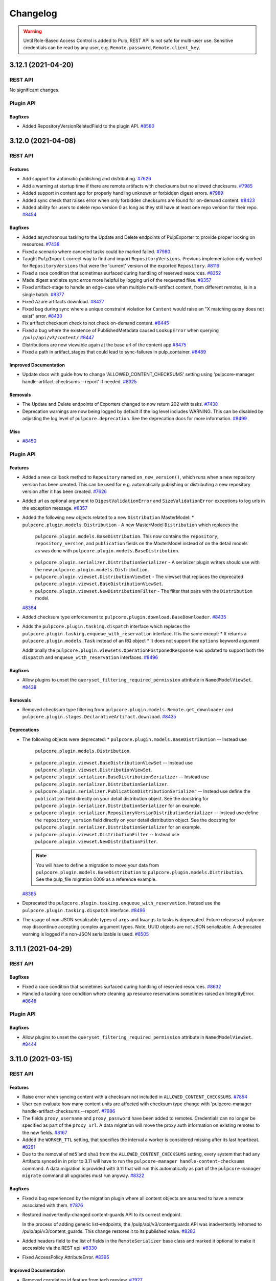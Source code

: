=========
Changelog
=========

..
    You should *NOT* be adding new change log entries to this file, this
    file is managed by towncrier. You *may* edit previous change logs to
    fix problems like typo corrections or such.
    To add a new change log entry, please see
    https://docs.pulpproject.org/contributing/git.html#changelog-update

    WARNING: Don't drop the towncrier directive!

.. warning::
    Until Role-Based Access Control is added to Pulp, REST API is not safe for multi-user use.
    Sensitive credentials can be read by any user, e.g. ``Remote.password``, ``Remote.client_key``.

.. towncrier release notes start

3.12.1 (2021-04-20)
===================
REST API
--------

No significant changes.


Plugin API
----------

Bugfixes
~~~~~~~~

- Added RepositoryVersionRelatedField to the plugin API.
  `#8580 <https://pulp.plan.io/issues/8580>`_


3.12.0 (2021-04-08)
===================
REST API
--------

Features
~~~~~~~~

- Add support for automatic publishing and distributing.
  `#7626 <https://pulp.plan.io/issues/7626>`_
- Add a warning at startup time if there are remote artifacts with checksums but no allowed checksums.
  `#7985 <https://pulp.plan.io/issues/7985>`_
- Added support in content app for properly handling unknown or forbidden digest errors.
  `#7989 <https://pulp.plan.io/issues/7989>`_
- Added sync check that raises error when only forbidden checksums are found for on-demand content.
  `#8423 <https://pulp.plan.io/issues/8423>`_
- Added ability for users to delete repo version 0 as long as they still have at least one repo
  version for their repo.
  `#8454 <https://pulp.plan.io/issues/8454>`_


Bugfixes
~~~~~~~~

- Added asynchronous tasking to the Update and Delete endpoints of PulpExporter to provide proper locking on resources.
  `#7438 <https://pulp.plan.io/issues/7438>`_
- Fixed a scenario where canceled tasks could be marked failed.
  `#7980 <https://pulp.plan.io/issues/7980>`_
- Taught ``PulpImport`` correct way to find and import ``RepositoryVersions``. Previous
  implementation only worked for ``RepositoryVersions`` that were the 'current' version
  of the exported ``Repository``.
  `#8116 <https://pulp.plan.io/issues/8116>`_
- Fixed a race condition that sometimes surfaced during handling of reserved resources.
  `#8352 <https://pulp.plan.io/issues/8352>`_
- Made digest and size sync erros more helpful by logging url of the requested files.
  `#8357 <https://pulp.plan.io/issues/8357>`_
- Fixed artifact-stage to handle an edge-case when multiple multi-artifact content, from different remotes, is in a single batch.
  `#8377 <https://pulp.plan.io/issues/8377>`_
- Fixed Azure artifacts download.
  `#8427 <https://pulp.plan.io/issues/8427>`_
- Fixed bug during sync where a unique constraint violation for ``Content`` would raise an "X matching
  query does not exist" error.
  `#8430 <https://pulp.plan.io/issues/8430>`_
- Fix artifact checksum check to not check on-demand content.
  `#8445 <https://pulp.plan.io/issues/8445>`_
- Fixed a bug where the existence of PublishedMetadata caused ``LookupError`` when querying ``/pulp/api/v3/content/``
  `#8447 <https://pulp.plan.io/issues/8447>`_
- Distributions are now viewable again at the base url of the content app
  `#8475 <https://pulp.plan.io/issues/8475>`_
- Fixed a path in artifact_stages that could lead to sync-failures in pulp_container.
  `#8489 <https://pulp.plan.io/issues/8489>`_


Improved Documentation
~~~~~~~~~~~~~~~~~~~~~~

- Update docs with guide how to change 'ALLOWED_CONTENT_CHECKSUMS' setting using 'pulpcore-manager handle-artifact-checksums --report' if needed.
  `#8325 <https://pulp.plan.io/issues/8325>`_


Removals
~~~~~~~~

- The Update and Delete endpoints of Exporters changed to now return 202 with tasks.
  `#7438 <https://pulp.plan.io/issues/7438>`_
- Deprecation warnings are now being logged by default if the log level includes WARNING. This can be
  disabled by adjusting the log level of ``pulpcore.deprecation``. See the deprecation docs for more
  information.
  `#8499 <https://pulp.plan.io/issues/8499>`_


Misc
~~~~

- `#8450 <https://pulp.plan.io/issues/8450>`_


Plugin API
----------

Features
~~~~~~~~

- Added a new callback method to ``Repository`` named ``on_new_version()``, which runs when a new repository version has been created. This can be used for e.g. automatically publishing or distributing a new repository version after it has been created.
  `#7626 <https://pulp.plan.io/issues/7626>`_
- Added url as optional argument to ``DigestValidationError`` and ``SizeValidationError`` exceptions to log urls in the exception message.
  `#8357 <https://pulp.plan.io/issues/8357>`_
- Added the following new objects related to a new ``Distribution`` MasterModel:
  * ``pulpcore.plugin.models.Distribution`` - A new MasterModel ``Distribution`` which replaces the
    ``pulpcore.plugin.models.BaseDistribution``. This now contains the ``repository``,
    ``repository_version``, and ``publication`` fields on the MasterModel instead of on the detail
    models as was done with ``pulpcore.plugin.models.BaseDistribution``.
  * ``pulpcore.plugin.serializer.DistributionSerializer`` - A serializer plugin writers should use
    with the new ``pulpcore.plugin.models.Distribution``.
  * ``pulpcore.plugin.viewset.DistributionViewSet`` - The viewset that replaces the deprecated
    ``pulpcore.plugin.viewset.BaseDistributionViewSet``.
  * ``pulpcore.plugin.viewset.NewDistributionFilter`` - The filter that pairs with the
    ``Distribution`` model.
  `#8384 <https://pulp.plan.io/issues/8384>`_
- Added checksum type enforcement to ``pulpcore.plugin.download.BaseDownloader``.
  `#8435 <https://pulp.plan.io/issues/8435>`_
- Adds the ``pulpcore.plugin.tasking.dispatch`` interface which replaces the
  ``pulpcore.plugin.tasking.enqueue_with_reservation`` interface. It is the same except:
  * It returns a ``pulpcore.plugin.models.Task`` instead of an RQ object
  * It does not support the ``options`` keyword argument

  Additionally the ``pulpcore.plugin.viewsets.OperationPostponedResponse`` was updated to support both
  the ``dispatch`` and ``enqueue_with_reservation`` interfaces.
  `#8496 <https://pulp.plan.io/issues/8496>`_


Bugfixes
~~~~~~~~

- Allow plugins to unset the ``queryset_filtering_required_permission`` attribute in ``NamedModelViewSet``.
  `#8438 <https://pulp.plan.io/issues/8438>`_


Removals
~~~~~~~~

- Removed checksum type filtering from ``pulpcore.plugin.models.Remote.get_downloader`` and ``pulpcore.plugin.stages.DeclarativeArtifact.download``.
  `#8435 <https://pulp.plan.io/issues/8435>`_


Deprecations
~~~~~~~~~~~~

- The following objects were deprecated:
  * ``pulpcore.plugin.models.BaseDistribution`` -- Instead use
    ``pulpcore.plugin.models.Distribution``.
  * ``pulpcore.plugin.viewset.BaseDistributionViewSet`` -- Instead use
    ``pulpcore.plugin.viewset.DistributionViewSet``.
  * ``pulpcore.plugin.serializer.BaseDistributionSerializer`` -- Instead use
    ``pulpcore.plugin.serializer.DistributionSerializer``.
  * ``pulpcore.plugin.serializer.PublicationDistributionSerializer`` -- Instead use define the
    ``publication`` field directly on your detail distribution object. See the docstring for
    ``pulpcore.plugin.serializer.DistributionSerializer`` for an example.
  * ``pulpcore.plugin.serializer.RepositoryVersionDistributionSerializer`` -- Instead use define the
    ``repository_version`` field directly on your detail distribution object. See the docstring for
    ``pulpcore.plugin.serializer.DistributionSerializer`` for an example.
  * ``pulpcore.plugin.viewset.DistributionFilter`` -- Instead use
    ``pulpcore.plugin.viewset.NewDistributionFilter``.

  .. note::

      You will have to define a migration to move your data from
      ``pulpcore.plugin.models.BaseDistribution`` to ``pulpcore.plugin.models.Distribution``. See the
      pulp_file migration 0009 as a reference example.
  `#8385 <https://pulp.plan.io/issues/8385>`_
- Deprecated the ``pulpcore.plugin.tasking.enqueue_with_reservation``. Instead use the
  ``pulpcore.plugin.tasking.dispatch`` interface.
  `#8496 <https://pulp.plan.io/issues/8496>`_
- The usage of non-JSON serializable types of ``args`` and ``kwargs`` to tasks is deprecated. Future
  releases of pulpcore may discontinue accepting complex argument types. Note, UUID objects are not
  JSON serializable. A deprecated warning is logged if a non-JSON serializable is used.
  `#8505 <https://pulp.plan.io/issues/8505>`_


3.11.1 (2021-04-29)
===================
REST API
--------

Bugfixes
~~~~~~~

- Fixed a race condition that sometimes surfaced during handling of reserved resources.
  `#8632 <https://pulp.plan.io/issues/8632>`_
- Handled a tasking race condition where cleaning up resource reservations sometimes raised an IntegrityError.
  `#8648 <https://pulp.plan.io/issues/8648>`_


Plugin API
----------

Bugfixes
~~~~~~~

- Allow plugins to unset the ``queryset_filtering_required_permission`` attribute in ``NamedModelViewSet``.
  `#8444 <https://pulp.plan.io/issues/8444>`_


3.11.0 (2021-03-15)
===================
REST API
--------

Features
~~~~~~~~

- Raise error when syncing content with a checksum not included in ``ALLOWED_CONTENT_CHECKSUMS``.
  `#7854 <https://pulp.plan.io/issues/7854>`_
- User can evaluate how many content units are affected with checksum type change with 'pulpcore-manager handle-artifact-checksums --report'.
  `#7986 <https://pulp.plan.io/issues/7986>`_
- The fields ``proxy_username`` and ``proxy_password`` have been added to remotes.
  Credentials can no longer be specified as part of the ``proxy_url``.
  A data migration will move the proxy auth information on existing remotes to the new fields.
  `#8167 <https://pulp.plan.io/issues/8167>`_
- Added the ``WORKER_TTL`` setting, that specifies the interval a worker is considered missing after its last heartbeat.
  `#8291 <https://pulp.plan.io/issues/8291>`_
- Due to the removal of ``md5`` and ``sha1`` from the ``ALLOWED_CONTENT_CHECKSUMS`` setting, every
  system that had any Artifacts synced in in prior to 3.11 will have to run the ``pulpcore-manager
  handle-content-checksums`` command. A data migration is provided with 3.11 that will run this
  automatically as part of the ``pulpcore-manager migrate`` command all upgrades must run anyway.
  `#8322 <https://pulp.plan.io/issues/8322>`_


Bugfixes
~~~~~~~~

- Fixed a bug experienced by the migration plugin where all content objects are assumed to have a
  remote associated with them.
  `#7876 <https://pulp.plan.io/issues/7876>`_
- Restored inadvertently-changed content-guards API to its correct endpoint.

  In the process of adding generic list-endpoints, the /pulp/api/v3/contentguards
  API was inadvertently rehomed to /pulp/api/v3/content_guards. This change restores
  it to its published value.
  `#8283 <https://pulp.plan.io/issues/8283>`_
- Added headers field to the list of fields in the ``RemoteSerializer`` base class and marked it optional to make it accessible via the REST api.
  `#8330 <https://pulp.plan.io/issues/8330>`_
- Fixed AccessPolicy AttributeError.
  `#8395 <https://pulp.plan.io/issues/8395>`_


Improved Documentation
~~~~~~~~~~~~~~~~~~~~~~

- Removed correlation id feature from tech preview.
  `#7927 <https://pulp.plan.io/issues/7927>`_
- Removed 'tech preview' label from ``handle-artifact-checksums`` command.

  ``handle-artifact-checksums`` is now a fully-supported part of Pulp3.
  `#7928 <https://pulp.plan.io/issues/7928>`_
- Added a warning banner to the ``ALLOWED_CONTENT_CHECKSUMS`` setting section indicating the setting
  is not fully enforcing in ``pulpcore`` code and various plugins.
  `#8342 <https://pulp.plan.io/issues/8342>`_


Removals
~~~~~~~~

- The ``component`` field of the ``versions`` section of the status API ```/pulp/api/v3/status/`` now
  lists the Django app name, not the Python package name. Similarly the OpenAPI schema at
  ``/pulp/api/v3`` does also.
  `#8198 <https://pulp.plan.io/issues/8198>`_
- Removed sensitive fields ``username``, ``password``, and ``client_key`` from Remote responses. These
  fields can still be set and updated but will no longer be readable.
  `#8202 <https://pulp.plan.io/issues/8202>`_
- Adjusted the ``ALLOWED_CONTENT_CHECKSUMS`` setting to remove ``md5`` and ``sha1`` since they are
  insecure. Now, by default, the ``ALLOWED_CONTENT_CHECKSUMS`` contain ``sha224``, ``sha256``,
  ``sha384``, and ``sha512``.
  `#8246 <https://pulp.plan.io/issues/8246>`_


Misc
~~~~

- `#7797 <https://pulp.plan.io/issues/7797>`_, `#7984 <https://pulp.plan.io/issues/7984>`_, `#8315 <https://pulp.plan.io/issues/8315>`_


Plugin API
----------

Features
~~~~~~~~

- Allow developers to use more than one WorkingDirectory() within a task, including nested calls. Tasks will also now use a temporary working directory by default.
  `#7815 <https://pulp.plan.io/issues/7815>`_
- Added the ``pulpcore.app.pulp_hashlib`` module which provides the ``new`` function and ensures only
  allowed hashers listed in ``ALLOWED_CONTENT_CHECKSUMS`` can be instantiated. Plugin writers should
  use this instead of ``hashlib.new`` to generate checksum hashers.
  `#7984 <https://pulp.plan.io/issues/7984>`_
- Add a ``get_content`` method to ``pulpcore.plugin.models.RepositoryVersion`` that accepts a
  queryset and returns a list of content in that repository using the given queryset.
  This allows for specific content type to be returned by executing
  ``repo_version.get_content(content_qs=MyContentType.objects)``.
  `#8375 <https://pulp.plan.io/issues/8375>`_


Improved Documentation
~~~~~~~~~~~~~~~~~~~~~~

- Added docs identifying plugin writers to use the ``pulpcore.app.pulp_hashlib`` module which provides
  the ``new`` function and ensures only allowed hashers can be instantiated. This should be used in
  place of ``hashlib.new``.
  `#7984 <https://pulp.plan.io/issues/7984>`_
- The use of ``tempdir.TemporaryDirectory`` in tasks has been documented.
  `#8231 <https://pulp.plan.io/issues/8231>`_


Removals
~~~~~~~~

- Adjusted the ``ALLOWED_CONTENT_CHECKSUMS`` setting to remove ``md5`` and ``sha1`` since they are
  insecure. Now, by default, the ``ALLOWED_CONTENT_CHECKSUMS`` contain ``sha224``, ``sha256``,
  ``sha384``, and ``sha512``.
  `#8246 <https://pulp.plan.io/issues/8246>`_
- Removed unused `get_plugin_storage_path` method.
  `#8343 <https://pulp.plan.io/issues/8343>`_
- It is not longer possible to address AccessPolicy via the viewset's classname. Viewset's urlpattern should be used instead.
  `#8397 <https://pulp.plan.io/issues/8397>`_
- Removed deprecated `key` field returned by the signing service.
  Plugin writers must now refer directly to the `public_key` field on the signing service object.
  `#8398 <https://pulp.plan.io/issues/8398>`_


Deprecations
~~~~~~~~~~~~

- ``pulpcore.plugin.tasking.WorkingDirectory`` has been deprecated.
  `#8231 <https://pulp.plan.io/issues/8231>`_


3.10.0 (2021-02-04)
===================
REST API
--------

Features
~~~~~~~~

- Change the default deployment layout

  This changes the default deployment layout. The main change is that MEDIA_ROOT gets its own
  directory. This allows limiting the file permissions in a shared Pulp 2 + Pulp 3 deployment and the
  SELinux file contexts. Another benefit is compatibility with django_extensions' unreferenced_files
  command which lists all files in MEDIA_ROOT that are not in the database.

  Other paths are kept on the same absolute paths. The documentation is updated to show the latest
  best practices.
  `#7178 <https://pulp.plan.io/issues/7178>`_
- Added general endpoints to list ``Content``, ``ContentGuards``, and ``Repositories``.
  `#7204 <https://pulp.plan.io/issues/7204>`_
- Added /importers/core/pulp/import-check/ to validate import-parameters.
  `#7549 <https://pulp.plan.io/issues/7549>`_
- Added a new field called public_key to SigningService. This field preserves the value of the public
  key. In addition to that, the field fingerprint was introduced as well. This field identifies the
  public key.
  `#7700 <https://pulp.plan.io/issues/7700>`_
- Added possibility to filter users and groups by various fields.
  `#7975 <https://pulp.plan.io/issues/7975>`_
- Added pulp_labels to allow users to add key/value data to objects.
  `#8065 <https://pulp.plan.io/issues/8065>`_
- Added ``pulp_label_select`` filter to allow users to filter by labels.
  `#8067 <https://pulp.plan.io/issues/8067>`_
- Added optional headers field to the aiohttp ClientSession.
  `#8083 <https://pulp.plan.io/issues/8083>`_
- Allow querying names on the api using name__icontains, name__contains and name__startswith query parameters.
  `#8094 <https://pulp.plan.io/issues/8094>`_
- Added RBAC to the endpoint for managing groups.
  `#8159 <https://pulp.plan.io/issues/8159>`_
- Added RBAC to the endpoint for managing group users.
  `#8160 <https://pulp.plan.io/issues/8160>`_
- Added the ``AccessPolicy.customized`` field which if ``True`` indicates a user has modified the
  default AccessPolicy.
  `#8182 <https://pulp.plan.io/issues/8182>`_
- Added filtering for access policies.
  `#8189 <https://pulp.plan.io/issues/8189>`_
- As an authenticated user I can create and view artifacts.
  `#8193 <https://pulp.plan.io/issues/8193>`_


Bugfixes
~~~~~~~~

- Fixed bug where duplicate artifact error message was nondeterministic in displaying different error
  messages with different checksum types. Also, updated duplicate artifact error message to be more
  descriptive.
  `#3387 <https://pulp.plan.io/issues/3387>`_
- Fixed Pulp import/export bug that occurs when sha384 or sha512 is not in ``ALLOWED_CONTENT_CHECKSUMS``.
  `#7836 <https://pulp.plan.io/issues/7836>`_
- X-CSRFToken is not sent through ajax requests (PUT) in api.html. Fixed by setting the right value in
  the JS code.
  `#7888 <https://pulp.plan.io/issues/7888>`_
- Provide a mechanism to automatically resolve issues and prevent deadlocks when Redis experiences data loss (such as a restart).
  `#7912 <https://pulp.plan.io/issues/7912>`_
- Silence unnecessary log messages from django_guid which were spamming up the logs.
  `#7982 <https://pulp.plan.io/issues/7982>`_
- Changed the default permission class to ``IsAdminUser`` to protect endpoints not yet guarded by an access policy from users without permission.
  `#8018 <https://pulp.plan.io/issues/8018>`_
- Fixed apidoc bug, where model and object permissions on groups overlapped.
  `#8033 <https://pulp.plan.io/issues/8033>`_
- Fixed the viewset_name used by access policy for the cases when parent_viewset is involved.
  `#8152 <https://pulp.plan.io/issues/8152>`_
- Made the viewset_name property of access policies read only.
  `#8185 <https://pulp.plan.io/issues/8185>`_


Improved Documentation
~~~~~~~~~~~~~~~~~~~~~~

- Added a description of the common filesystem layout in the deployment section.
  `#7750 <https://pulp.plan.io/issues/7750>`_
- Updated the reference to the new location of pulplift at the installer repository in the development section.
  `#7878 <https://pulp.plan.io/issues/7878>`_
- Add links to plugin docs into docs.pulpproject.org.
  `#8131 <https://pulp.plan.io/issues/8131>`_
- Added documentation for labels.
  `#8157 <https://pulp.plan.io/issues/8157>`_


Misc
~~~~

- `#8203 <https://pulp.plan.io/issues/8203>`_


Plugin API
----------

Features
~~~~~~~~

- Add ``rate_limit`` option to ``Remote``
  `#7965 <https://pulp.plan.io/issues/7965>`_
- Made DistributionFilter accessible to plugin writers.
  `#8059 <https://pulp.plan.io/issues/8059>`_
- Adding ``Label`` and ``LabelSerializer`` to the plugin api.
  `#8065 <https://pulp.plan.io/issues/8065>`_
- Added ``LabelSelectFilter`` to filter resources by labels.
  `#8067 <https://pulp.plan.io/issues/8067>`_
- Added ReadOnlyRepositoryViewset to the plugin API.
  `#8103 <https://pulp.plan.io/issues/8103>`_
- Added NAME_FILTER_OPTIONS to the plugin API to gain more consistency across plugins when filter by name or similar CharFields.
  `#8117 <https://pulp.plan.io/issues/8117>`_
- Added `has_repo_attr_obj_perms` and `has_repo_attr_model_or_obj_perms` to the global access checks available to all plugins to use.
  `#8161 <https://pulp.plan.io/issues/8161>`_


Removals
~~~~~~~~

- Plugins are required to define a ``version`` attribute on their subclass of
  ``PulpPluginAppConfig``. Starting with pulpcore==3.10, if undefined while Pulp loads, Pulp will
  refuse to start.
  `#7930 <https://pulp.plan.io/issues/7930>`_
- Changed the default permission class to from ``IsAuthenticated`` to ``IsAdminUser``.
  Any endpoints that should be accessible by all known to the system users need to specify the permission_classes accordingly.
  `#8018 <https://pulp.plan.io/issues/8018>`_
- ``pulpcore.plugin.models.UnsupportedDigestValidationError`` has been removed. Plugins should
  look for this at ``pulpcore.plugin.exceptions.UnsupportedDigestValidationError`` instead.
  `#8169 <https://pulp.plan.io/issues/8169>`_


Deprecations
~~~~~~~~~~~~

- Access to the path of the public key of a signing service was deprecated. The value of the public
  key is now expected to be saved in the model instance as ``SigningService.public_key``.
  `#7700 <https://pulp.plan.io/issues/7700>`_
- The ``pulpcore.plugin.storage.get_plugin_storage_path()`` method has been deprecated.
  `#7935 <https://pulp.plan.io/issues/7935>`_


3.9.1 (2021-01-21)
==================
REST API
--------

Removals
~~~~~~~~

- CHUNKED_UPLOAD_DIR was converted to a relative path inside MEDIA_ROOT.
  `#8099 <https://pulp.plan.io/issues/8099>`_

Plugin API
----------

No significant changes.


3.9.0 (2020-12-07)
==================
REST API
--------

Features
~~~~~~~~

- Made uploaded chunks to be stored as separate files in the default storage. This feature removes
  the need for a share storage of pulp api nodes, as the chunks are now stored individually in the
  shared storage and are therefore accessible by all nodes.
  `#4498 <https://pulp.plan.io/issues/4498>`_
- Add support for logging messages with a correlation id that can either be autogenerated or passed in
  with a ``Correlation-ID`` header. This feature is provided as a tech preview in pulpcore 3.9.
  `#4689 <https://pulp.plan.io/issues/4689>`_
- Added progress reporting for pulp imports.
  `#6559 <https://pulp.plan.io/issues/6559>`_
- Exposed ``aiohttp.ClientTimeout`` fields in ``Remote`` as ``connect_timeout``,
  ``sock_connect_timeout``, ``sock_read_timeout``, and ``total_timeout``.

  This replaces the previous hard-coded 600 second timeout for sock_connect and sock_read,
  giving per-``Remote`` control of all four ``ClientTimeout`` fields to the user.
  `#7201 <https://pulp.plan.io/issues/7201>`_
- Enabled users to add checksums to ALLOWED_CONTENT_CHECKSUMS by allowing them to populate checksums
  with handle-artifact-checksums command.
  `#7561 <https://pulp.plan.io/issues/7561>`_
- Added version information to api docs.
  `#7569 <https://pulp.plan.io/issues/7569>`_
- Made signing services to be immutable. This requires content signers to create a new signing
  service explicitly when a change occurs.
  `#7701 <https://pulp.plan.io/issues/7701>`_
- Added support for repairing Pulp by detecting and redownloading missing or corrupted artifact files. Sending a POST request to ``/pulp/api/v3/repair/`` will trigger a task that scans all artifacts for missing and corrupted files in Pulp storage, and will attempt to redownload them from the original remote. Specifying ``verify_checksums=False`` when POSTing to the same endpoint will skip checking the hashes of the files (corruption detection) and will instead just look for missing files.

  The ``verify_checksums`` POST parameter was added to the existing "repository version repair" endpoint as well.
  `#7755 <https://pulp.plan.io/issues/7755>`_
- Added check to prevent Pulp to start if there are Artifacts with forbidden checksums.
  `#7914 <https://pulp.plan.io/issues/7914>`_


Bugfixes
~~~~~~~~

- Fixed a serious bug data integrity bug where some Artifact files could be silently deleted from storage in specific circumstances.
  `#7676 <https://pulp.plan.io/issues/7676>`_
- Moved the initial creation of access_policies to post_migrate signal.
  This enforces their existance both with migrate and flush.
  `#7710 <https://pulp.plan.io/issues/7710>`_
- Fixed incremental export to happen if start_version provided, even if last_export is null.
  `#7716 <https://pulp.plan.io/issues/7716>`_
- Fixed a file descriptor leak during repository version repair operations.
  `#7735 <https://pulp.plan.io/issues/7735>`_
- Fixed bug where exporter directory existed and was writable but not owned by worker process and thus
  not chmod-able.
  `#7829 <https://pulp.plan.io/issues/7829>`_
- Properly namespaced the `viewset_name` in `AccessPolicy` to avoid naming conflicts in plugins.
  `#7845 <https://pulp.plan.io/issues/7845>`_
- Update jquery version from 3.3.1 to 3.5.1 in API.html template. It is the version provided by djangorestframework~=3.12.2
  `#7850 <https://pulp.plan.io/issues/7850>`_
- Prevented a Redis failure scenario from causing the tasking system to back up due to "tasking system
  locks" not being released, even on worker restart.
  `#7907 <https://pulp.plan.io/issues/7907>`_
- Use subclassed plugin downloaders during the pulp repair.
  `#7909 <https://pulp.plan.io/issues/7909>`_


Improved Documentation
~~~~~~~~~~~~~~~~~~~~~~

- Added requirement to record a demo with PRs of substantial change.
  `#7703 <https://pulp.plan.io/issues/7703>`_
- Removed outdated reference stating Pulp did not have an SELinux policy.
  `#7793 <https://pulp.plan.io/issues/7793>`_


Removals
~~~~~~~~

- The local file system directory used for uploaded chunks is specified by the setting
  CHUNKED_UPLOAD_DIR. Users are encouraged to remove all uncommitted uploaded files before
  applying this change.
  `#4498 <https://pulp.plan.io/issues/4498>`_


Misc
~~~~

- `#7690 <https://pulp.plan.io/issues/7690>`_, `#7753 <https://pulp.plan.io/issues/7753>`_, `#7902 <https://pulp.plan.io/issues/7902>`_, `#7890 <https://pulp.plan.io/issues/7890>`_

Plugin API
----------

Features
~~~~~~~~

- Added pre_save hook to Artifact to enforce checksum rules implied by ALLOWED_CONTENT_CHECKSUMS.
  `#7696 <https://pulp.plan.io/issues/7696>`_
- Enabled plugin writers to retrieve a request object from a serializer when look ups are
  performed from within the task serializer.
  `#7718 <https://pulp.plan.io/issues/7718>`_
- Expose ProgressReportSerializer through `pulpcore.plugin`
  `#7759 <https://pulp.plan.io/issues/7759>`_
- Allowed plugin writers to access the models Upload and UploadChunk
  `#7833 <https://pulp.plan.io/issues/7833>`_
- Exposed ``pulpcore.plugin.constants.ALL_KNOWN_CONTENT_CHECKSUMS``.
  `#7897 <https://pulp.plan.io/issues/7897>`_
- Added ``UnsupportedDigestValidationError`` to ``pulpcore.plugins.exceptions``. Going
  forward, plugin authors can expect to find all unique exceptions under
  ``pulpcore.plugin.exceptions``.
  `#7908 <https://pulp.plan.io/issues/7908>`_


Deprecations
~~~~~~~~~~~~

- Plugins are encouraged to define a ``version`` attribute on their subclass of
  ``PulpPluginAppConfig``. If undefined while Pulp loads a warning is now shown to encourage plugin
  writers to implement this attribute, which will be required starting in pulpcore==3.10.
  `#6671 <https://pulp.plan.io/issues/6671>`_
- Using the ViewSet's classname to identify its AccessPolicy has been deprecated and is slated for removal in 3.10.
  Instead the urlpattern is supposed to be used.

  Plugins with existing AccessPolicies should add a data migration to rename their AccessPolicies:

  ::
      access_policy = AccessPolicy.get(viewset_name="MyViewSet")
      access_policy.viewset_name = "objectclass/myplugin/myclass"
      access_policy.save()
  `#7845 <https://pulp.plan.io/issues/7845>`_
- The ``pulpcore.plugin.models.UnsupportedDigestValidationError`` is being deprecated and
  will be removed in 3.10.

  It can now be found at ``pulpcore.plugin.exceptions.UnsupportedDigestValidationError``
  instead; please change any code that imports it to access it from its new location.
  `#7908 <https://pulp.plan.io/issues/7908>`_


3.8.1 (2020-10-30)
==================
REST API
--------

Bugfixes
~~~~~~~~

- Fixed a serious bug data integrity bug where some Artifact files could be silently deleted from storage in specific circumstances. (Backported from https://pulp.plan.io/issues/7676)
  `#7758 <https://pulp.plan.io/issues/7758>`_


Plugin API
----------

No significant changes.


3.8.0 (2020-10-20)
==================
REST API
--------

Features
~~~~~~~~

- Added check to prevent users from adding checksums to ``ALLOWED_CONTENT_CHECKSUMS`` if there are
  Artifacts without those checksums.
  `#7487 <https://pulp.plan.io/issues/7487>`_
- Django admin site URL is configurable via `ADMIN_SITE_URL` settings parameter.
  `#7637 <https://pulp.plan.io/issues/7637>`_
- Always set a default for DJANGO_SETTINGS_MODULE. This means the services files don't need to.
  `#7720 <https://pulp.plan.io/issues/7720>`_


Bugfixes
~~~~~~~~

- Fix a warning inappropriately logged when cancelling a task.
  `#4559 <https://pulp.plan.io/issues/4559>`_
- When a task is canceled, we now set the state of all incomplete "progress reports" to canceled as well.
  `#4921 <https://pulp.plan.io/issues/4921>`_
- Properly handle duplicate content during synchronization and migration from Pulp 2 to 3.
  `#7147 <https://pulp.plan.io/issues/7147>`_
- Enable content streaming for RepositoryVersionDistribution
  `#7568 <https://pulp.plan.io/issues/7568>`_
- Change dropped DRF filter to django urlize.
  `#7634 <https://pulp.plan.io/issues/7634>`_
- Added some more files to MANIFEST.in.
  `#7656 <https://pulp.plan.io/issues/7656>`_
- Updated dynaconf requirement to prevent use of older buggy versions.
  `#7682 <https://pulp.plan.io/issues/7682>`_


Improved Documentation
~~~~~~~~~~~~~~~~~~~~~~

- Updated examples of auto-distribution.
  `#5247 <https://pulp.plan.io/issues/5247>`_
- Improved testing section in Pulp contributor docs.
  Mentioned `prestart`, `pminio`, `pfixtures` and `phelp`.
  `#7475 <https://pulp.plan.io/issues/7475>`_
- Fix an erroneous API endpoint in the "upload and publish" workflow documentation.
  `#7655 <https://pulp.plan.io/issues/7655>`_
- Documented that we don't support backporting migrations.
  `#7657 <https://pulp.plan.io/issues/7657>`_


Plugin API
----------

Improved Documentation
~~~~~~~~~~~~~~~~~~~~~~

- Removed mentions of semver in the plugin API docs, and replaced them with a link to the deprecation policy where appropriate.
  `#7555 <https://pulp.plan.io/issues/7555>`_


3.7.6 (2021-04-29)
==================
REST API
--------

Bugfixes
~~~~~~~~

- Backported a fix for on-demand sync/migration of repositories that don't have sha256 checksums.
  `#8651 <https://pulp.plan.io/issues/8651>`_


Plugin API
----------

No significant changes.


3.7.5 (2021-04-12)
==================
REST API
--------

Bugfixes
~~~~~~~~

- Backported fixes for artifact handling important for pulp-2to3-migration plugin use cases.
  `#8485 <https://pulp.plan.io/issues/8485>`_
- Allowed to use PyYAML 5.4 which contains a patch for `CVE-2020-14343 <https://nvd.nist.gov/vuln/detail/CVE-2020-14343>`_.
  `#8540 <https://pulp.plan.io/issues/8540>`_


Plugin API
----------

No significant changes.


3.7.4 (2021-03-15)
==================
REST API
--------

Bugfixes
~~~~~~~~

- No longer load .env files. They are not used by Pulp but potentially can break the setup.
  `#8373 <https://pulp.plan.io/issues/8373>`_


Plugin API
----------

No significant changes.


3.7.3 (2020-10-28)
==================
REST API
--------

Bugfixes
~~~~~~~~

- Fixed a serious bug data integrity bug where some Artifact files could be silently deleted from storage in specific circumstances. (Backported from https://pulp.plan.io/issues/7676)
  `#7757 <https://pulp.plan.io/issues/7757>`_


Plugin API
----------

No significant changes.


3.7.2 (2020-10-21)
==================
REST API
--------

Bugfixes
~~~~~~~~

- Properly handle duplicate content during synchronization and migration from Pulp 2 to 3.
  `#7702 <https://pulp.plan.io/issues/7702>`_
- Fixed incremental export to happen if start_version provided, even if last_export is null.
  `#7725 <https://pulp.plan.io/issues/7725>`_


Plugin API
----------

No significant changes.


3.7.1 (2020-09-29)
==================
REST API
--------

Bugfixes
~~~~~~~~

- Including functest_requirements.txt on MANIFEST.in
  `#7610 <https://pulp.plan.io/issues/7610>`_


Plugin API
----------

No significant changes.


3.7.0 (2020-09-22)
==================
REST API
--------

Features
~~~~~~~~

- Added setting ALLOWED_CONTENT_CHECKSUMS to support limiting the checksum-algorithms Pulp uses.
  `#5216 <https://pulp.plan.io/issues/5216>`_
- Added progress-reports to the PulpExport task.
  `#6541 <https://pulp.plan.io/issues/6541>`_
- Improve performance and memory consumption of orphan cleanup.
  `#6581 <https://pulp.plan.io/issues/6581>`_
- Extra require: s3, azure, prometheus and test
  `#6844 <https://pulp.plan.io/issues/6844>`_
- Added the toc_info attribute with filename/sha256sum to PulpExport, to enable direct access to the export-TOC.
  `#7221 <https://pulp.plan.io/issues/7221>`_
- Taught export-process to clean up broken files if the export fails.
  `#7246 <https://pulp.plan.io/issues/7246>`_
- Added the django-cleanup handlers for removing files stored within FileField
  `#7316 <https://pulp.plan.io/issues/7316>`_
- Added deprecations section to the changelog.
  `#7415 <https://pulp.plan.io/issues/7415>`_


Bugfixes
~~~~~~~~

- Address some problems with stuck tasks when connection to redis is interrupted.
  `#6449 <https://pulp.plan.io/issues/6449>`_
- Fixed a bug where creating an incomplete repository version (via canceled or failed task) could cause future operations to fail.
  `#6463 <https://pulp.plan.io/issues/6463>`_
- Added validation for unknown serializers' fields
  `#7245 <https://pulp.plan.io/issues/7245>`_
- Fixed: `PulpTemporaryFile` stored in the wrong location
  `#7319 <https://pulp.plan.io/issues/7319>`_
- Fixed an edge case where canceled tasks might sometimes be processed and marked completed.
  `#7389 <https://pulp.plan.io/issues/7389>`_
- Fixed pulp-export scenario where specifying full= could fail silently.
  `#7403 <https://pulp.plan.io/issues/7403>`_
- Fixed OpenAPI creation response status code to 201
  `#7444 <https://pulp.plan.io/issues/7444>`_
- The ``AccessPolicy.permissions_assignment`` can now be null, which some viewset endpoints may
  require.
  `#7448 <https://pulp.plan.io/issues/7448>`_
- Taught export to insure export-dir was writeable by group as well as owner.
  `#7459 <https://pulp.plan.io/issues/7459>`_
- Fixed orphan cleanup for subrepositories (e.g. an add-on repository in RPM distribution tree repository).
  `#7460 <https://pulp.plan.io/issues/7460>`_
- Fixed issue with reserved resources not being displayed for waiting tasks.
  `#7497 <https://pulp.plan.io/issues/7497>`_
- Fixed broken bindings resulting from drf-spectacular 0.9.13 release.
  `#7510 <https://pulp.plan.io/issues/7510>`_
- Fix filesystem exports failing due to undefinied ``validate_path`` method.
  `#7521 <https://pulp.plan.io/issues/7521>`_
- Fix a bug that prevented users from adding permissions for models have conflicting names across different django apps.
  `#7541 <https://pulp.plan.io/issues/7541>`_


Improved Documentation
~~~~~~~~~~~~~~~~~~~~~~

- Added pulp 2 obsolete concepts (consumers, applicability).
  `#6255 <https://pulp.plan.io/issues/6255>`_


Misc
~~~~

- `#7508 <https://pulp.plan.io/issues/7508>`_


Plugin API
----------

Features
~~~~~~~~

- Enabled the automatic removal of files, which are stored in FileField, when a corresponding
  model's delete() method is invoked
  `#7316 <https://pulp.plan.io/issues/7316>`_
- Add add_and_remove task to pulpcore.plugin.tasking
  `#7351 <https://pulp.plan.io/issues/7351>`_
- Added deprecations section to the plugin api changelog.
  `#7415 <https://pulp.plan.io/issues/7415>`_


Bugfixes
~~~~~~~~

- The ``AccessPolicy.permissions_assignment`` can now be null, which some viewset endpoints may
  require.
  `#7448 <https://pulp.plan.io/issues/7448>`_


Improved Documentation
~~~~~~~~~~~~~~~~~~~~~~

- Added an example how to use a serializer to create validated objects.
  `#5927 <https://pulp.plan.io/issues/5927>`_
- Document the URLField OpenAPI issue
  `#6828 <https://pulp.plan.io/issues/6828>`_
- Added all exported models to the autogenerated API reference.
  `#7045 <https://pulp.plan.io/issues/7045>`_
- Updated docs recommending plugins to rely on a 1-release deprecation process for backwards
  incompatible changes in the ``pulpcore.plugin``.
  `#7413 <https://pulp.plan.io/issues/7413>`_
- Adds plugin writer docs on how to ship snippets which override default webserver routes provided by
  the installer.
  `#7471 <https://pulp.plan.io/issues/7471>`_
- Revises the "installation plugin custom tasks" documentation to reflect that plugin writers can
  contribute their custom installation needs directly to the installer.
  `#7523 <https://pulp.plan.io/issues/7523>`_


Misc
~~~~

- `#7270 <https://pulp.plan.io/issues/7270>`_


3.6.5 (2020-10-28)
==================
REST API
--------

Bugfixes
~~~~~~~~

- Fixed a bug where creating an incomplete repository version (via canceled or failed task) could cause future operations to fail. (Backported from https://pulp.plan.io/issues/6463)
  `#7737 <https://pulp.plan.io/issues/7737>`_


Plugin API
----------

No significant changes.


3.6.4 (2020-09-23)
==================
REST API
--------

Bugfixes
~~~~~~~~

- Fixed broken bindings resulting from drf-spectacular 0.9.13 release.
  `#7510 <https://pulp.plan.io/issues/7510>`_


Plugin API
----------

No significant changes.


3.6.3 (2020-09-04)
==================
REST API
--------

Misc
~~~~

- `#7450 <https://pulp.plan.io/issues/7450>`_


Plugin API
----------

No significant changes.


3.6.2 (2020-09-02)
==================
REST API
--------

No significant changes.


Plugin API
----------

Bugfixes
~~~~~~~~

- Remove customized operation_id from OrphansView
  `#7446 <https://pulp.plan.io/issues/7446>`_


3.6.1 (2020-09-01)
==================
REST API
--------

Bugfixes
~~~~~~~~

- Fixing groups API validation
  `#7329 <https://pulp.plan.io/issues/7329>`_


Improved Documentation
~~~~~~~~~~~~~~~~~~~~~~

- Updated Pypi installation step.
  `#6305 <https://pulp.plan.io/issues/6305>`_
- Added hardware requirements.
  `#6856 <https://pulp.plan.io/issues/6856>`_


Misc
~~~~

- `#7229 <https://pulp.plan.io/issues/7229>`_


Plugin API
----------

Bugfixes
~~~~~~~~

- Fix custom operation_id's from OpenAPI
  `#7341 <https://pulp.plan.io/issues/7341>`_
- OpenAPI: do not discard components without properties
  `#7347 <https://pulp.plan.io/issues/7347>`_


3.6.0 (2020-08-13)
==================
REST API
--------

Features
~~~~~~~~

- Added table-of-contents to export and gave import a toc= to find/reassemble pieces on import.
  `#6737 <https://pulp.plan.io/issues/6737>`_
- Added ability to associate a Remote with a Repository so users no longer have to specify Remote when
  syncing.
  `#7015 <https://pulp.plan.io/issues/7015>`_
- The `/pulp/api/v3/access_policies/` endpoint is available for reading and modifying the AccessPolicy
  used for Role Based Access Control for all Pulp endpoints. This allows for complete customization
  of the Authorization policies.

  NOTE: this endpoint is in tech-preview and may change in backwards incompatible ways in the future.
  `#7160 <https://pulp.plan.io/issues/7160>`_
- The `/pulp/api/v3/access_policies/` endpoint also includes a `permissions_assignment` section which
  customizes the permissions assigned to new objects. This allows for complete customization for how
  new objects work with custom define Authorization policies.
  `#7210 <https://pulp.plan.io/issues/7210>`_
- The `/pulp/api/v3/users/` endpoint is available for reading the Users, Group membership, and
  Permissions.

  NOTE: this endpoint is in tech-preview and may change in backwards incompatible ways in the future.
  `#7231 <https://pulp.plan.io/issues/7231>`_
- The `/pulp/api/v3/groups/` endpoint is available for reading the Groups, membership, and
  Permissions.

  NOTE: this endpoint is in tech-preview and may change in backwards incompatible ways in the future.
  `#7232 <https://pulp.plan.io/issues/7232>`_
- The `/pulp/api/v3/tasks/` endpoint now provides a user-isolation behavior for non-admin users. This
  policy is controllable at the `/pulp/api/v3/access_policies/` endpoint.

  NOTE: The user-isolation behavior is in "tech preview" and production systems are recommended to
  continue using the build-in ``admin`` user only.
  `#7301 <https://pulp.plan.io/issues/7301>`_
- Extended endpoint `/pulp/api/v3/groups/:pk/users` to add and remove users from a group.

  NOTE: this endpoint is in tech-preview and may change in backwards incompatible ways in the future.
  `#7310 <https://pulp.plan.io/issues/7310>`_
- Extended endpoints `/pulp/api/v3/groups/:pk/model_permissions` and
  `/pulp/api/v3/groups/:pk/object_permissions` to add and remove permissions from a group.

  NOTE: this endpoint is in tech-preview and may change in backwards incompatible ways in the future.
  `#7311 <https://pulp.plan.io/issues/7311>`_


Bugfixes
~~~~~~~~

- WorkerDirectory.delete() no longer recursively trys to delete itself when encountering a permission error
  `#6504 <https://pulp.plan.io/issues/6504>`_
- Stopped preventing removal of PulpExport/Exporter when last-export existed.
  `#6555 <https://pulp.plan.io/issues/6555>`_
- First time on demand content requests appear in the access log.
  `#7002 <https://pulp.plan.io/issues/7002>`_
- Fixed denial of service caused by extra slashes in content urls.
  `#7066 <https://pulp.plan.io/issues/7066>`_
- Set a default DJANGO_SETTINGS_MODULE env var in content app
  `#7179 <https://pulp.plan.io/issues/7179>`_
- Added plugin namespace to openapi href identifier.
  `#7209 <https://pulp.plan.io/issues/7209>`_
- By default, html in field descriptions filtered out in REST API docs unless 'include_html' is set.
  `#7299 <https://pulp.plan.io/issues/7299>`_
- Fixed plugin filtering in bindings to work independently from "bindings" parameter.
  `#7306 <https://pulp.plan.io/issues/7306>`_


Improved Documentation
~~~~~~~~~~~~~~~~~~~~~~

- Made password variable consistent with Ansible installer example playbook
  `#7065 <https://pulp.plan.io/issues/7065>`_
- Fixed various docs bugs in the pulpcore docs.
  `#7090 <https://pulp.plan.io/issues/7090>`_
- Adds documentation about SSL configuration requirements for reverse proxies.
  `#7285 <https://pulp.plan.io/issues/7285>`_
- Fixed REST API docs.
  `#7292 <https://pulp.plan.io/issues/7292>`_


Deprecations and Removals
~~~~~~~~~~~~~~~~~~~~~~~~~

- Removed unnecessary fields from the import/export transfer.
  `#6515 <https://pulp.plan.io/issues/6515>`_
- Upgrading the api documentation from OpenAPI v2 to OpenAPI v3.
  - Methods signatures for bindings may change.
  `#7108 <https://pulp.plan.io/issues/7108>`_
- Changed default ``download_concurrency`` on Remotes from 20 to 10 to avoid connection problems. Also
  updated existing Remotes with ``download_concurrency`` of 20 to 10.
  `#7212 <https://pulp.plan.io/issues/7212>`_


Misc
~~~~

- `#6807 <https://pulp.plan.io/issues/6807>`_, `#7142 <https://pulp.plan.io/issues/7142>`_, `#7196 <https://pulp.plan.io/issues/7196>`_


Plugin API
----------

Features
~~~~~~~~

- Adding `PulpTemporaryFile` for handling temporary files between the viewset and triggered tasks
  `#6749 <https://pulp.plan.io/issues/6749>`_
- ``RepositorySyncURLSerializer`` will now check remote on the repository before it raises an
  exception if the remote param is not set.
  `#7015 <https://pulp.plan.io/issues/7015>`_
- Added a hook on ``Repository`` called ``artifacts_for_version()`` that plugins can override to
  modify the logic behind ``RepositoryVersion.artifacts``. For now, this is used when exporting
  artifacts.
  `#7021 <https://pulp.plan.io/issues/7021>`_
- Enabling plugin writers to have more control on `HttpDownloader` response codes 400+
  by subclassing `HttpDownloader` and overwriting `raise_for_status` method
  `#7117 <https://pulp.plan.io/issues/7117>`_
- `BaseModel` now inherits from `LifecycleModel` provided by `django-lifecycle` allowing any subclass
  to also use it instead of signals.
  `#7151 <https://pulp.plan.io/issues/7151>`_
- A new `pulpcore.plugin.models.AutoDeleteObjPermsMixin` object can be added to models to
  automatically delete all user and group permissions for an object just before the object is deleted.
  This provides an easy cleanup mechanism and can be added to models as a mixin. Note that your model
  must support `django-lifecycle` to use this mixin.
  `#7157 <https://pulp.plan.io/issues/7157>`_
- A new model `pulpcore.plugin.models.AccessPolicy` is available to store AccessPolicy statements in
  the database. The model's `statements` field stores the list of policy statements as a JSON field.
  The `name` field stores the name of the Viewset the `AccessPolicy` is protecting.

  Additionally, the `pulpcore.plugin.access_policy.AccessPolicyFromDB` is a drf-access-policy which
  viewsets can use to protect their viewsets with. See the :ref:`viewset_enforcement` for more
  information on this.
  `#7158 <https://pulp.plan.io/issues/7158>`_
- Adds the `TaskViewSet` and `TaskGroupViewSet` objects to the plugin api.
  `#7187 <https://pulp.plan.io/issues/7187>`_
- Enabled plugin writers to create immutable repository ViewSets
  `#7191 <https://pulp.plan.io/issues/7191>`_
- A new `pulpcore.plugin.models.AutoAddObjPermsMixin` object can be added to models to automatically
  add permissions for an object just after the object is created. This is controlled by data saved in
  the `permissions_assignment` attribute of the `pulpcore.plugin.models.AccessPolicy` allowing users
  to control what permissions are created. Note that your model must support `django-lifecycle` to use
  this mixin.
  `#7210 <https://pulp.plan.io/issues/7210>`_
- Added ability for plugin writers to set a ``content_mapping`` property on content resources to
  provide a custom mapping of content to repositories.
  `#7252 <https://pulp.plan.io/issues/7252>`_
- Automatically excluding ``pulp_id``, ``pulp_created``, and ``pulp_last_updated`` for
  ``QueryModelResources``.
  `#7277 <https://pulp.plan.io/issues/7277>`_
- Viewsets that subclass ``pulpcore.plugin.viewsets.NamedModelViewSet` can declare the
  ``queryset_filtering_required_permission`` class attribute naming the permission required to view
  an object. See the :ref:`queryset_scoping` documentation for more information.
  `#7300 <https://pulp.plan.io/issues/7300>`_


Bugfixes
~~~~~~~~

- Making operation_id unique
  `#7233 <https://pulp.plan.io/issues/7233>`_
- Making ReDoc OpenAPI summary human readable
  `#7237 <https://pulp.plan.io/issues/7237>`_
- OpenAPI schema generation from CLI
  `#7258 <https://pulp.plan.io/issues/7258>`_
- Allow `pulpcore.plugin.models.AutoAddObjPermsMixin.add_for_object_creator` to skip assignment of
  permissions if there is no known user. This allows endpoints that do not use authorization but still
  create objects in the DB to execute without error.
  `#7312 <https://pulp.plan.io/issues/7312>`_


Improved Documentation
~~~~~~~~~~~~~~~~~~~~~~

- Omit a view/viewset from the OpenAPI schema
  `#7133 <https://pulp.plan.io/issues/7133>`_
- Added plugin writer docs for ``BaseContentResource``.
  `#7296 <https://pulp.plan.io/issues/7296>`_


Deprecations and Removals
~~~~~~~~~~~~~~~~~~~~~~~~~

- Newlines in certificate string (ca_cert, client_cert, client_key) on Remotes are not required to be escaped.
  `#6735 <https://pulp.plan.io/issues/6735>`_
- Replaced drf-yasg with drf-spectacular.
  - This updates the api documentation to openapi v3.
  - Plugins may require changes.
  - Methods signatures for bindings may change.
  `#7108 <https://pulp.plan.io/issues/7108>`_
- Moving containers from pulpcore to pulp-operator
  `#7171 <https://pulp.plan.io/issues/7171>`_


3.5.0 (2020-07-08)
==================
REST API
--------

Features
~~~~~~~~

- Added start_versions= to export to allow for arbitrary incremental exports.
  `#6763 <https://pulp.plan.io/issues/6763>`_
- Added GroupProgressReport to track progress in a TaskGroup.
  `#6858 <https://pulp.plan.io/issues/6858>`_
- Provide a user agent string with all aiohttp requests by default.
  `#6954 <https://pulp.plan.io/issues/6954>`_


Bugfixes
~~~~~~~~

- Fixed 'integer out of range' error during sync by changing RemoteArtifact size field to BigIntegerField.
  `#6717 <https://pulp.plan.io/issues/6717>`_
- Added a more descriptive error message that is shown when CONTENT_ORIGIN is not properly configured
  `#6771 <https://pulp.plan.io/issues/6771>`_
- Including requirements.txt on MANIFEST.in
  `#6888 <https://pulp.plan.io/issues/6888>`_
- Corrected a number of filters to be django-filter-2.3.0-compliant.
  `#6915 <https://pulp.plan.io/issues/6915>`_
- Locked Content table to prevent import-deadlock.
  `#7073 <https://pulp.plan.io/issues/7073>`_


Improved Documentation
~~~~~~~~~~~~~~~~~~~~~~

- Updating installation docs
  `#6836 <https://pulp.plan.io/issues/6836>`_
- Fixed a number of typos in the import/export workflow docs.
  `#6919 <https://pulp.plan.io/issues/6919>`_
- Fixed docs which claim that admin user has a default password.
  `#6992 <https://pulp.plan.io/issues/6992>`_
- Fixed broken link to content plugins web page
  `#7017 <https://pulp.plan.io/issues/7017>`_


Deprecations and Removals
~~~~~~~~~~~~~~~~~~~~~~~~~

- Removes the Write models from the OpenAPI schema.
  Brings back the models that were accidentally removed from the OpenAPI schema in 3.4.0 release.
  `#7087 <https://pulp.plan.io/issues/7087>`_


Misc
~~~~

- `#6483 <https://pulp.plan.io/issues/6483>`_, `#6925 <https://pulp.plan.io/issues/6925>`_


Plugin API
----------

Features
~~~~~~~~

- Views can specify the tag name with `pulp_tag_name`
  `#6832 <https://pulp.plan.io/issues/6832>`_
- Added GroupProgressReport to track progress in a TaskGroup.
  `#6858 <https://pulp.plan.io/issues/6858>`_
- Exported the symbols `serializers.SingleContentArtifactField` and `files.PulpTemporaryUploadedFile`.
  `#7088 <https://pulp.plan.io/issues/7088>`_


----


3.4.0 (2020-05-27)
==================
REST API
--------

Features
~~~~~~~~

- Implemented incremental-exporting for PulpExport.
  `#6136 <https://pulp.plan.io/issues/6136>`_
- Added support for S3 and other non-filesystem storage options to pulp import/export functionality.
  `#6456 <https://pulp.plan.io/issues/6456>`_
- Optimized imports by having repository versions processed using child tasks.
  `#6484 <https://pulp.plan.io/issues/6484>`_
- Added repository type check during Pulp imports.
  `#6532 <https://pulp.plan.io/issues/6532>`_
- Added version checking to import process.
  `#6558 <https://pulp.plan.io/issues/6558>`_
- Taught PulpExport to export by RepositoryVersions if specified.
  `#6566 <https://pulp.plan.io/issues/6566>`_
- Task groups now have an 'all_tasks_dispatched' field which denotes that no more tasks will spawn
  as part of this group.
  `#6591 <https://pulp.plan.io/issues/6591>`_
- Taught export how to split export-file into chunk_size bytes.
  `#6736 <https://pulp.plan.io/issues/6736>`_


Bugfixes
~~~~~~~~

- Remote fields `username` and `password` show up in:
  REST docs, API responses, and are available in the bindings.
  `#6346 <https://pulp.plan.io/issues/6346>`_
- Fixed a bug, where the attempt to cancel a completed task lead to a strange response.
  `#6465 <https://pulp.plan.io/issues/6465>`_
- Fixed KeyError during OpenAPI schema generation.
  `#6468 <https://pulp.plan.io/issues/6468>`_
- Added a missing trailing slash to distribution's base_url
  `#6507 <https://pulp.plan.io/issues/6507>`_
- Fixed a bug where the wrong kind of error was being raised for href parameters of mismatched types.
  `#6521 <https://pulp.plan.io/issues/6521>`_
- containers: Fix pulp_rpm 3.3.0 install by replacing the python3-createrepo_c RPM with its build-dependencies, so createrep_c gets installed & built from PyPI
  `#6523 <https://pulp.plan.io/issues/6523>`_
- Fixed OpenAPI schema for importer and export APIs.
  `#6556 <https://pulp.plan.io/issues/6556>`_
- Normalized export-file-path for PulpExports.
  `#6564 <https://pulp.plan.io/issues/6564>`_
- Changed repository viewset to use the general_update and general_delete tasks.
  This fixes a bug where updating specialized fields of a repository was impossible due to using the wrong serializer.
  `#6569 <https://pulp.plan.io/issues/6569>`_
- Only uses multipart OpenAPI Schema when dealing with `file` fields
  `#6702 <https://pulp.plan.io/issues/6702>`_
- Fixed a bug that prevented write_only fields from being present in the API docs and bindings
  `#6775 <https://pulp.plan.io/issues/6775>`_
- Added proper headers for index.html pages served by content app.
  `#6802 <https://pulp.plan.io/issues/6802>`_
- Removed Content-Encoding header from pulpcore-content responses.
  `#6831 <https://pulp.plan.io/issues/6831>`_


Improved Documentation
~~~~~~~~~~~~~~~~~~~~~~

- Adding docs for importing and exporting from Pulp to Pulp.
  `#6364 <https://pulp.plan.io/issues/6364>`_
- Add some documentation around TaskGroups.
  `#6641 <https://pulp.plan.io/issues/6641>`_
- Introduced a brief explanation about `pulp_installer`
  `#6674 <https://pulp.plan.io/issues/6674>`_
- Added a warning that the REST API is not safe for multi-user use until RBAC is implemented.
  `#6692 <https://pulp.plan.io/issues/6692>`_
- Updated the required roles names
  `#6758 <https://pulp.plan.io/issues/6758>`_


Deprecations and Removals
~~~~~~~~~~~~~~~~~~~~~~~~~

- Changed repositories field on ``/pulp/api/v3/exporters/core/pulp/`` from UUIDs to hrefs.
  `#6457 <https://pulp.plan.io/issues/6457>`_
- Imports now spawn child tasks which can be fetched via the ``child_tasks`` field of the import task.
  `#6484 <https://pulp.plan.io/issues/6484>`_
- Content of ssl certificates and keys changed to be return their full value instead of sha256 through REST API.
  `#6691 <https://pulp.plan.io/issues/6691>`_
- Replaced PulpExport filename/sha256 fields, with output_info_file, a '<filename>': '<hash>' dictionary.
  `#6736 <https://pulp.plan.io/issues/6736>`_


Misc
~~~~

- `#5020 <https://pulp.plan.io/issues/5020>`_, `#6421 <https://pulp.plan.io/issues/6421>`_, `#6477 <https://pulp.plan.io/issues/6477>`_, `#6539 <https://pulp.plan.io/issues/6539>`_, `#6542 <https://pulp.plan.io/issues/6542>`_, `#6544 <https://pulp.plan.io/issues/6544>`_, `#6572 <https://pulp.plan.io/issues/6572>`_, `#6583 <https://pulp.plan.io/issues/6583>`_, `#6695 <https://pulp.plan.io/issues/6695>`_, `#6803 <https://pulp.plan.io/issues/6803>`_, `#6804 <https://pulp.plan.io/issues/6804>`_


Plugin API
----------

Features
~~~~~~~~

- Added new NoArtifactContentUploadSerializer and NoArtifactContentUploadViewSet to enable plugin
  writers to upload content without storing an Artifact
  `#6281 <https://pulp.plan.io/issues/6281>`_
- Added view_name_pattern to DetailRelatedField and DetailIdentityField to properly identify wrong resource types.
  `#6521 <https://pulp.plan.io/issues/6521>`_
- Added support for Distributions to provide non-Artifact content via a content_handler.
  `#6570 <https://pulp.plan.io/issues/6570>`_
- Added constants to the plugin API at ``pulpcore.plugin.constants``.
  `#6579 <https://pulp.plan.io/issues/6579>`_
- TaskGroups now have an 'all_tasks_dispatched' field that can be used to notify systems that no
  further tasks will be dispatched for a TaskGroup. Plugin writers should call ".finish()" on all
  TaskGroups created once they are done using them to set this field.
  `#6591 <https://pulp.plan.io/issues/6591>`_


Bugfixes
~~~~~~~~

- Added ``RemoteFilter`` to the plugin API as it was missing but used by plugin_template.
  `#6563 <https://pulp.plan.io/issues/6563>`_


Deprecations and Removals
~~~~~~~~~~~~~~~~~~~~~~~~~

- Fields: `username` and `password` will be returned to the rest API user requesting a `Remote`
  `#6346 <https://pulp.plan.io/issues/6346>`_
- Rehomed QueryModelResource to pulpcore.plugin.importexport.
  `#6514 <https://pulp.plan.io/issues/6514>`_
- The :meth:`pulpcore.content.handler.Handler.list_directory` function now returns a set of strings where it returned a string of HTML before.
  `#6570 <https://pulp.plan.io/issues/6570>`_


----


3.3.1 (2020-05-07)
==================
REST API
--------

Bugfixes
~~~~~~~~

- Fixed partial and general update calls for SecretCharField on the Remote.
  `#6565 <https://pulp.plan.io/issues/6565>`_
- Fixed bug where ``TaskGroup`` was showing up as null for ``created_resources`` in tasks.
  `#6573 <https://pulp.plan.io/issues/6573>`_


Plugin API
----------

Features
~~~~~~~~

- Add TaskGroup to the plugin API.
  `#6603 <https://pulp.plan.io/issues/6603>`_


----


3.3.0 (2020-04-15)
==================
REST API
--------

Features
~~~~~~~~

- Added support for repairing a RepositoryVersion by redownloading corrupted artifact files.
  Sending a POST request to
  ``/pulp/api/v3/repositories/<plugin>/<type>/<repository-uuid>/versions/<version-number>/repair/``
  will trigger a task that scans all associated artfacts and attempts to fetch missing or corrupted ones again.
  `#5613 <https://pulp.plan.io/issues/5613>`_
- Added support for exporting pulp-repo-versions. POSTing to an exporter using the
  ``/pulp/api/v3/exporters/core/pulp/<exporter-uuid>/exports/`` API will instantiate a
  PulpExport entity, which will generate an export-tar.gz file at
  ``<exporter.path>/export-<export-uuid>-YYYYMMDD_hhMM.tar.gz``
  `#6135 <https://pulp.plan.io/issues/6135>`_
- Added API for importing Pulp Exports at ``POST /importers/core/pulp/<uuid>/imports/``.
  `#6137 <https://pulp.plan.io/issues/6137>`_
- Added the new setting CHUNKED_UPLOAD_DIR for configuring a default directory used for uploads
  `#6253 <https://pulp.plan.io/issues/6253>`_
- Exported SigningService in plugin api
  `#6256 <https://pulp.plan.io/issues/6256>`_
- Added name filter for SigningService
  `#6257 <https://pulp.plan.io/issues/6257>`_
- Relationships between tasks that spawn other tasks will be shown in the Task API.
  `#6282 <https://pulp.plan.io/issues/6282>`_
- Added a new APIs for PulpExporters and Exports at ``/exporters/core/pulp/`` and
  ``/exporters/core/pulp/<uuid>/exports/``.
  `#6328 <https://pulp.plan.io/issues/6328>`_
- Added PulpImporter API at ``/pulp/api/v3/importers/core/pulp/``. PulpImporters are used for
  importing exports from Pulp.
  `#6329 <https://pulp.plan.io/issues/6329>`_
- Added an ``ALLOWED_EXPORT_PATHS`` setting with list of filesystem locations that exporters can export to.
  `#6335 <https://pulp.plan.io/issues/6335>`_
- Indroduced `ordering` keyword, which orders the results by specified field.
  Pulp objects will by default be ordered by pulp_created if that field exists.
  `#6347 <https://pulp.plan.io/issues/6347>`_
- Task Groups added -- Plugin writers can spawn tasks as part of a "task group",
  which facilitates easier monitoring of related tasks.
  `#6414 <https://pulp.plan.io/issues/6414>`_


Bugfixes
~~~~~~~~

- Improved the overall performance while syncing very large repositories
  `#6121 <https://pulp.plan.io/issues/6121>`_
- Made chunked uploads to be stored in a local file system instead of a default file storage
  `#6253 <https://pulp.plan.io/issues/6253>`_
- Fixed 500 error when calling modify on nonexistent repo.
  `#6284 <https://pulp.plan.io/issues/6284>`_
- Fixed bug where user could delete repository version 0 but not recreate it by preventing users from
  deleting repo version 0.
  `#6308 <https://pulp.plan.io/issues/6308>`_
- Fixed non unique content units on content list
  `#6347 <https://pulp.plan.io/issues/6347>`_
- Properly sort endpoints during generation of the OpenAPI schema.
  `#6372 <https://pulp.plan.io/issues/6372>`_
- Improved resync performance by up to 2x with a change to the content stages.
  `#6373 <https://pulp.plan.io/issues/6373>`_
- Fixed bug where 'secret' fields would be set to the sha256 checksum of the original value.
  `#6402 <https://pulp.plan.io/issues/6402>`_
- Fixed pulp containers not allowing commands to be run via absolute path.
  `#6420 <https://pulp.plan.io/issues/6420>`_


Improved Documentation
~~~~~~~~~~~~~~~~~~~~~~

- Documented bindings installation for a dev environment
  `#6221 <https://pulp.plan.io/issues/6221>`_
- Added documentation for how to write changelog messages.
  `#6336 <https://pulp.plan.io/issues/6336>`_
- Cleared up a line in the database settings documentation that was ambiguous.
  `#6384 <https://pulp.plan.io/issues/6384>`_
- Updated docs to reflect that S3/Azure are supported and no longer tech preview.
  `#6443 <https://pulp.plan.io/issues/6443>`_
- Added tech preview note to docs for importers/exporters.
  `#6454 <https://pulp.plan.io/issues/6454>`_
- Renamed ansible-pulp to pulp_installer (to avoid confusion with pulp-ansible)
  `#6461 <https://pulp.plan.io/issues/6461>`_
- Fixed missing terms in documentation.
  `#6485 <https://pulp.plan.io/issues/6485>`_


Deprecations and Removals
~~~~~~~~~~~~~~~~~~~~~~~~~

- Changing STATIC_URL from `/static/` to `/assets/` for avoiding conflicts
  `#6128 <https://pulp.plan.io/issues/6128>`_
- Exporting now requires the configuration of the ``ALLOWED_EXPORT_PATHS`` setting.  Without this
  configuration, Pulp will not export content to the filesystem.
  `#6335 <https://pulp.plan.io/issues/6335>`_


Misc
~~~~

- `#5826 <https://pulp.plan.io/issues/5826>`_, `#6155 <https://pulp.plan.io/issues/6155>`_, `#6357 <https://pulp.plan.io/issues/6357>`_, `#6450 <https://pulp.plan.io/issues/6450>`_, `#6451 <https://pulp.plan.io/issues/6451>`_, `#6481 <https://pulp.plan.io/issues/6481>`_, `#6482 <https://pulp.plan.io/issues/6482>`_


Plugin API
----------

Features
~~~~~~~~

- Tasks can now be spawned from inside other tasks, and these relationships can be explored
  via the "parent_task" field and "child_tasks" related name on the Task model.
  `#6282 <https://pulp.plan.io/issues/6282>`_
- Added a new Export model, serializer, and viewset.
  `#6328 <https://pulp.plan.io/issues/6328>`_
- Added models Import and Importer (as well as serializers and viewsets) that can be used for
  importing data into Pulp.
  `#6329 <https://pulp.plan.io/issues/6329>`_
- `NamedModelViewSet` uses a default ordering of `-pulp_created` using the `StableOrderingFilter`.
  Users using the `ordering` keyword will be the primary ordering used when specified.
  `#6347 <https://pulp.plan.io/issues/6347>`_
- Added two new repo validation methods (validate_repo_version and validate_duplicate_content).
  `#6362 <https://pulp.plan.io/issues/6362>`_
- enqueue_with_reservation() provides a new optional argument for "task_group".
  `#6414 <https://pulp.plan.io/issues/6414>`_


Bugfixes
~~~~~~~~

- Fixed bug where RepositoryVersion.artifacts returns None.
  `#6439 <https://pulp.plan.io/issues/6439>`_


Improved Documentation
~~~~~~~~~~~~~~~~~~~~~~

- Add plugin writer docs on adding MANIFEST.in entry to include ``webserver_snippets`` in the Python
  package.
  `#6249 <https://pulp.plan.io/issues/6249>`_
- Updated the metadata signing plugin writers documentation.
  `#6342 <https://pulp.plan.io/issues/6342>`_


Deprecations and Removals
~~~~~~~~~~~~~~~~~~~~~~~~~

- Changed master model from FileSystemExporter to Exporter. Plugins will still need to extend
  FileSystemExporter but the master table is now core_exporter. This will require that plugins drop
  and recreate their filesystem exporter tables.
  `#6328 <https://pulp.plan.io/issues/6328>`_
- RepositoryVersion add_content no longer checks for duplicate content.
  `#6362 <https://pulp.plan.io/issues/6362>`_


Misc
~~~~

- `#6342 <https://pulp.plan.io/issues/6342>`_


----


3.2.1 (2020-03-17)
==================
REST API
--------

Misc
~~~~

- `#6244 <https://pulp.plan.io/issues/6244>`_


Plugin API
----------

No significant changes.


----


3.2.0 (2020-02-26)
==================
REST API
--------

Features
~~~~~~~~

- Added a ``pulpcore-manager`` script that is ``django-admin`` only configured with
  ``DJANGO_SETTINGS_MODULE="pulpcore.app.settings"``. This can be used for things like applying
  database migrations or collecting static media.
  `#5859 <https://pulp.plan.io/issues/5859>`_
- Resolve DNS faster with aiodns
  `#6190 <https://pulp.plan.io/issues/6190>`_


Bugfixes
~~~~~~~~

- Considering base version when removing duplicates
  `#5964 <https://pulp.plan.io/issues/5964>`_
- Renames /var/lib/pulp/static/ to /var/lib/pulp/assets/.
  `#5995 <https://pulp.plan.io/issues/5995>`_
- Disabled the trimming of leading and trailing whitespace characters which led to a situation where
  a hash of a certificate computed in Pulp was not equal to a hash generated locally
  `#6025 <https://pulp.plan.io/issues/6025>`_
- Repository.latest_version() considering deleted versions
  `#6147 <https://pulp.plan.io/issues/6147>`_
- Stopped HttpDownloader sending basic auth credentials to redirect location if domains don't match.
  `#6227 <https://pulp.plan.io/issues/6227>`_


Improved Documentation
~~~~~~~~~~~~~~~~~~~~~~

- Updated docs to suggest to use ``pulpcore-manager`` command instead of ``django-admin`` directly.
  `#5859 <https://pulp.plan.io/issues/5859>`_


Deprecations and Removals
~~~~~~~~~~~~~~~~~~~~~~~~~

- Renaming Repository.last_version to Repository.next_version
  `#6147 <https://pulp.plan.io/issues/6147>`_


Misc
~~~~

- `#6038 <https://pulp.plan.io/issues/6038>`_, `#6202 <https://pulp.plan.io/issues/6202>`_


Plugin API
----------

Features
~~~~~~~~

- Adding not equal lookup to model field filters.
  `#5868 <https://pulp.plan.io/issues/5868>`_


Improved Documentation
~~~~~~~~~~~~~~~~~~~~~~

- Adds plugin writer docs on adding custom url routes and having the installer configure the reverse
  proxy to route them.
  `#6209 <https://pulp.plan.io/issues/6209>`_


----


3.1.1 (2020-02-17)
==================
REST API
--------

Bugfixes
~~~~~~~~

- Content with duplicate repo_key_fields raises an error
  `#5567 <https://pulp.plan.io/issues/5567>`_
- Resolve content app errors ``django.db.utils.InterfaceError: connection already closed``.
  `#6045 <https://pulp.plan.io/issues/6045>`_
- Fix a bug that could cause an inability to detect an invalid signing script during the validation
  `#6077 <https://pulp.plan.io/issues/6077>`_
- Fixing broken S3 redirect
  `#6154 <https://pulp.plan.io/issues/6154>`_
- Pin `idna==2.8`` to avoid a version conflict caused by the idna 2.9 release.
  `#6169 <https://pulp.plan.io/issues/6169>`_


Plugin API
----------

Features
~~~~~~~~

- A new method ``_reset_db_connection`` has been added to ``content.Handler``. It can be called before
  accessing the db to ensure that the db connection is alive.
  `#6045 <https://pulp.plan.io/issues/6045>`_


----


3.1.0 (2020-01-30)
==================
REST API
--------

Features
~~~~~~~~

- Allow administrators to add a signing service
  `#5943 <https://pulp.plan.io/issues/5943>`_
- Adds ``pulpcore.app.authentication.PulpDoNotCreateUsersRemoteUserBackend`` which can be used to
  verify authentication in the webserver, but will not automatically create users like
  ``django.contrib.auth.backends.RemoteUserBackend`` does.
  `#5949 <https://pulp.plan.io/issues/5949>`_
- Allow Azure blob storage to be used as DEFAULT_FILE_STORAGE for Pulp
  `#5954 <https://pulp.plan.io/issues/5954>`_
- Allow to filter publications by ``repository_version`` and ``pulp_created``
  `#5968 <https://pulp.plan.io/issues/5968>`_
- Adds the ``ALLOWED_IMPORT_PATHS`` setting which can specify the file path prefix that ``file:///``
  remote paths can import from.
  `#5974 <https://pulp.plan.io/issues/5974>`_
- Allow the same artifact to be published at multiple relative paths in the same publication.
  `#6037 <https://pulp.plan.io/issues/6037>`_


Bugfixes
~~~~~~~~

- Files stored on S3 and Azure now download with the correct filename.
  `#4733 <https://pulp.plan.io/issues/4733>`_
- Adds operation_summary to the OpenAPI schema definition of repository modify operation
  `#6002 <https://pulp.plan.io/issues/6002>`_
- Temporarily pinned redis-py version to avoid a task locking issue.
  `#6038 <https://pulp.plan.io/issues/6038>`_


Improved Documentation
~~~~~~~~~~~~~~~~~~~~~~

- Rewrote the Authentication page for more clarity on how to configure Pulp's authentication.
  `#5949 <https://pulp.plan.io/issues/5949>`_


Deprecations and Removals
~~~~~~~~~~~~~~~~~~~~~~~~~

- Removed the ``django.contrib.auth.backends.RemoteUserBackend`` as a default configured backend in
  ``settings.AUTHENTICATION_BACKENDS``. Also removed
  ``pulpcore.app.authentication.PulpRemoteUserAuthentication`` from the DRF configuration of
  ``DEFAULT_AUTHENTICATION_CLASSES``.
  `#5949 <https://pulp.plan.io/issues/5949>`_
- Importing from file:/// now requires the configuration of the ``ALLOWED_IMPORT_PATHS`` setting.
  Without this configuration, Pulp will not import content from ``file:///`` locations correctly.
  `#5974 <https://pulp.plan.io/issues/5974>`_


Misc
~~~~

- `#5795 <https://pulp.plan.io/issues/5795>`_


Plugin API
----------

Features
~~~~~~~~

- Allow awaiting for resolution on DeclarativeContent.
  `#5668 <https://pulp.plan.io/issues/5668>`_
- Add a previous() method to RepositoryVersion.
  `#5734 <https://pulp.plan.io/issues/5734>`_
- Enable plugin writers to sign selected content with signing scripts provided by administrators
  `#5946 <https://pulp.plan.io/issues/5946>`_
- Add a batching content iterator ``content_batch_qs()`` to ``RepositoryVersion``.
  `#6024 <https://pulp.plan.io/issues/6024>`_


Deprecations and Removals
~~~~~~~~~~~~~~~~~~~~~~~~~

- The ```Handler._handle_file_response` has been removed. It was renamed to
  ``_serve_content_artifact`` and has the following signature::

      def _serve_content_artifact(self, content_artifact, headers):

  `#4733 <https://pulp.plan.io/issues/4733>`_
- Remove get_or_create_future and does_batch from DeclarativeContent. Replaced by awaiting for
  resolution on the DeclarativeContent itself.
  `#5668 <https://pulp.plan.io/issues/5668>`_


----


3.0.1 (2020-01-15)
==================
REST API
--------

Bugfixes
~~~~~~~~

- Fix bug where content shows as being added and removed in the same version.
  `#5707 <https://pulp.plan.io/issues/5707>`_
- Fix bug where calling Repository new_version() outside of task raises exception.
  `#5894 <https://pulp.plan.io/issues/5894>`_
- Adjusts setup.py classifier to show 3.0 as Production/Stable.
  `#5896 <https://pulp.plan.io/issues/5896>`_
- Importing from file:/// paths no longer destroys the source repository.
  `#5941 <https://pulp.plan.io/issues/5941>`_
- Webserver auth no longer prompts for csrf incorrectly.
  `#5955 <https://pulp.plan.io/issues/5955>`_


Deprecations and Removals
~~~~~~~~~~~~~~~~~~~~~~~~~

- Removed ``pulpcore.app.middleware.PulpRemoteUserMiddleware`` from the default middleware section.
  Also replaced ``rest_framework.authentication.RemoteUserAuthentication`` with
  ``pulpcore.app.authentication.PulpRemoteUserAuthentication`` in the Django Rest Framework portion
  of the config.
  `#5955 <https://pulp.plan.io/issues/5955>`_


Misc
~~~~

- `#5833 <https://pulp.plan.io/issues/5833>`_, `#5867 <https://pulp.plan.io/issues/5867>`_, `#5870 <https://pulp.plan.io/issues/5870>`_, `#5873 <https://pulp.plan.io/issues/5873>`_


Plugin API
----------

Features
~~~~~~~~

- Added an optional parameter base_version to RepositoryVersion add() and removed() methods.
  `#5706 <https://pulp.plan.io/issues/5706>`_


Deprecations and Removals
~~~~~~~~~~~~~~~~~~~~~~~~~

- Saving an Artifact from a source that is outside of settings.MEDIA_ROOT will copy the file instead
  of moving the file as it did in previous versions. This causes data imported from file:/// sources
  to be left in tact.
  `#5941 <https://pulp.plan.io/issues/5941>`_


----


3.0.0 (2019-12-11)
==================

.. note::

    Task names, e.g. ``pulpcore.app.tasks.orphan.orphan_cleanup``, are subject to change in future
    releases 3.y releases. These are represented in the Task API as the "name" attribute. Please
    check future release notes to see when these names will be considered stable. Otherwise, the
    REST API pulpcore provides is considered semantically versioned.


REST API
--------

Features
~~~~~~~~

- Pulp will do validation that a new repository version contains only content which is supported by
  the Repository type. Using the same a-priori knowledge of content types, increase performance of
  duplicate removal.
  `#5701 <https://pulp.plan.io/issues/5701>`_


Bugfixes
~~~~~~~~

- Improve speed and memory performance.
  `#5688 <https://pulp.plan.io/issues/5688>`_


Improved Documentation
~~~~~~~~~~~~~~~~~~~~~~

- Fix an incorrect license claim in the docs. Pulp is GPLv2+.
  `#4592 <https://pulp.plan.io/issues/4592>`_
- Labeling 3.0 features as tech preview.
  `#5563 <https://pulp.plan.io/issues/5563>`_
- Simplified docs index page.
  `#5714 <https://pulp.plan.io/issues/5714>`_
- Add text to Promotion page.
  `#5721 <https://pulp.plan.io/issues/5721>`_
- Fixes and updates to the glossry page.
  `#5726 <https://pulp.plan.io/issues/5726>`_


Plugin API
----------

Features
~~~~~~~~

- Added a new required field called CONTENT_TYPES to the Repository model.
  `#5701 <https://pulp.plan.io/issues/5701>`_
